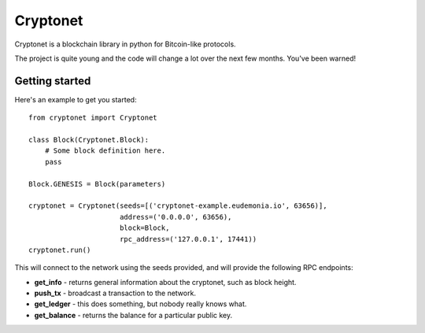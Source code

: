 .. Cryptonet documentation master file, created by
   sphinx-quickstart on Tue Jul  1 20:37:51 2014.
   You can adapt this file completely to your liking, but it should at least
   contain the root `toctree` directive.

Cryptonet
=========

Cryptonet is a blockchain library in python for Bitcoin-like protocols.

The project is quite young and the code will change a lot over the next
few months. You've been warned!

Getting started
---------------

Here's an example to get you started::

    from cryptonet import Cryptonet

    class Block(Cryptonet.Block):
        # Some block definition here.
        pass

    Block.GENESIS = Block(parameters)

    cryptonet = Cryptonet(seeds=[('cryptonet-example.eudemonia.io', 63656)],
                          address=('0.0.0.0', 63656),
                          block=Block,
                          rpc_address=('127.0.0.1', 17441))
    cryptonet.run()

This will connect to the network using the seeds provided, and will provide
the following RPC endpoints:

* **get_info** - returns general information about the cryptonet,
  such as block height.
* **push_tx** - broadcast a transaction to the network.
* **get_ledger** - this does something, but nobody really knows what.
* **get_balance** - returns the balance for a particular public key.

.. Welcome to Cryptonet's documentation!
   =====================================
   Contents:
   .. toctree::
   :maxdepth: 2
   Indices and tables
   ==================
   * :ref:`genindex`
   * :ref:`modindex`
   * :ref:`search`

